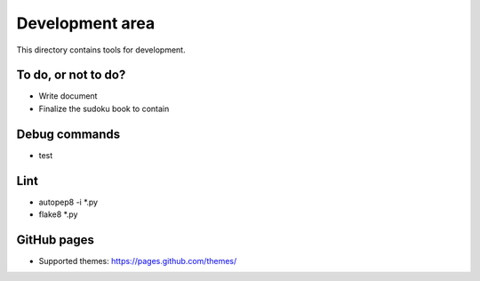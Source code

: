 Development area
=======================

This directory contains tools for development.

To do, or not to do?
-----------------

- Write document
- Finalize the sudoku book to contain

Debug commands
-----------------

- test

Lint
---------------

- autopep8 -i *.py
- flake8 *.py

GitHub pages
---------------

- Supported themes: https://pages.github.com/themes/
